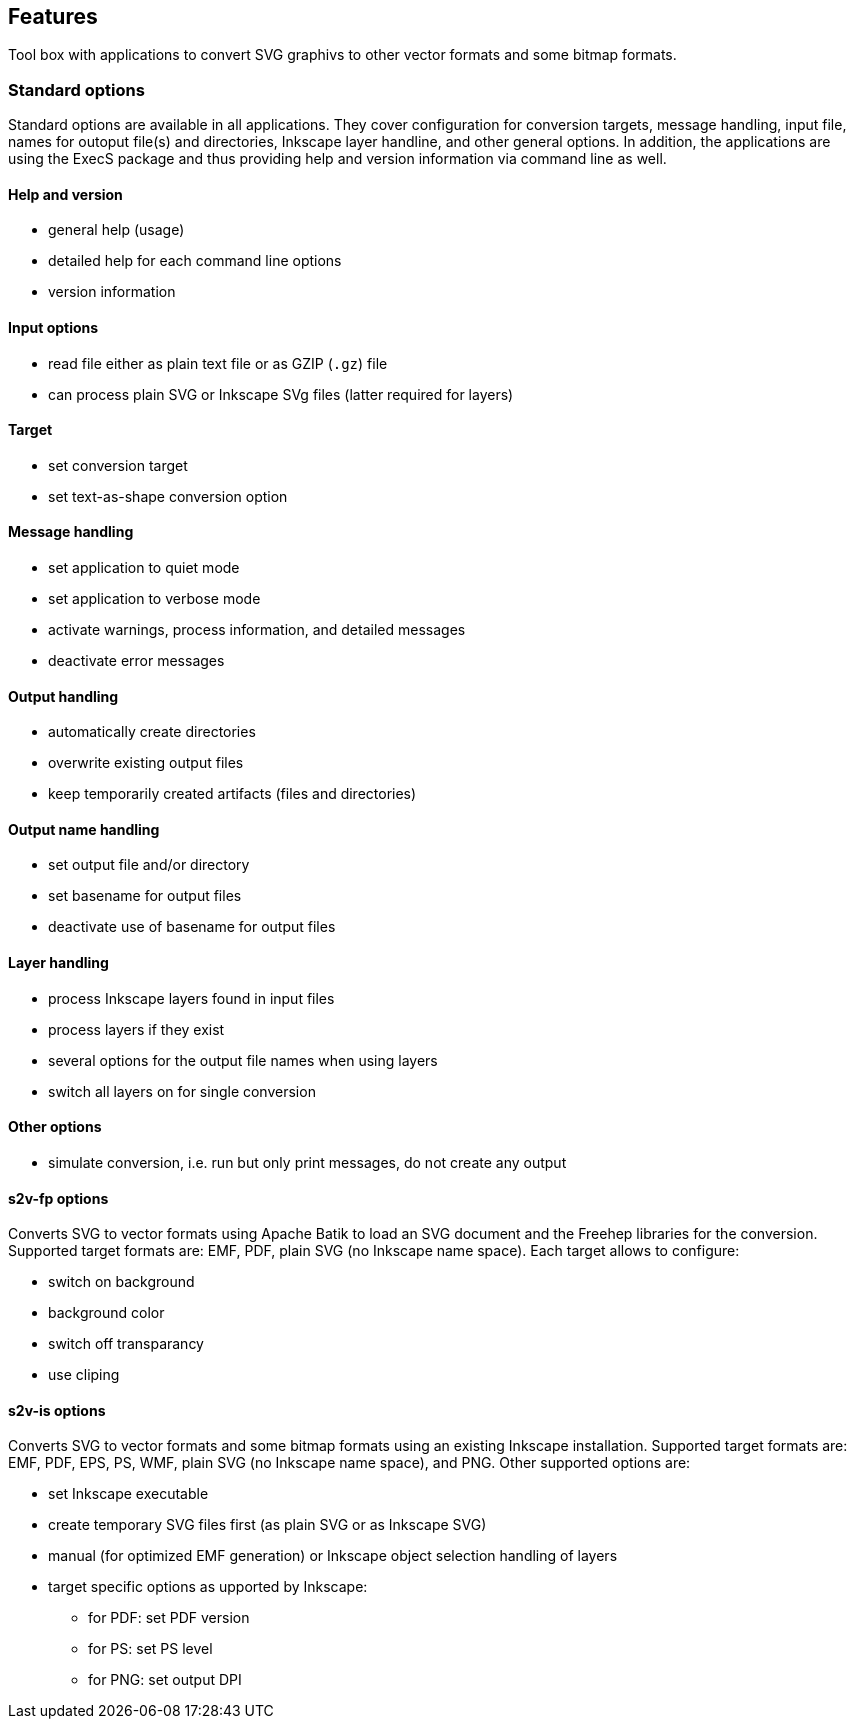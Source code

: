 == Features

Tool box with applications to convert SVG graphivs to other vector formats and some bitmap formats.

=== Standard options
Standard options are available in all applications.
They cover configuration for conversion targets, message handling, input file, names for outoput file(s) and directories, Inkscape layer handline, and other general options.
In addition, the applications are using the ExecS package and thus providing help and version information via command line as well.

==== Help and version
* general help (usage)
* detailed help for each command line options
* version information

==== Input options
* read file either as plain text file or as GZIP (`.gz`) file
* can process plain SVG or Inkscape SVg files (latter required for layers)

==== Target
* set conversion target
* set text-as-shape conversion option

==== Message handling
* set application to quiet mode
* set application to verbose mode
* activate warnings, process information, and detailed messages
* deactivate error messages

==== Output handling
* automatically create directories
* overwrite existing output files
* keep temporarily created artifacts (files and directories)

==== Output name handling
* set output file and/or directory
* set basename for output files
* deactivate use of basename for output files

==== Layer handling
* process Inkscape layers found in input files
* process layers if they exist
* several options for the output file names when using layers
* switch all layers on for single conversion

==== Other options
* simulate conversion, i.e. run but only print messages, do not create any output


==== s2v-fp options
Converts SVG to vector formats using Apache Batik to load an SVG document and the Freehep libraries for the conversion.
Supported target formats are: EMF, PDF, plain SVG (no Inkscape name space).
Each target allows to configure:

* switch on background
* background color
* switch off transparancy
* use cliping


==== s2v-is options
Converts SVG to vector formats and some bitmap formats using an existing Inkscape installation.
Supported target formats are: EMF, PDF, EPS, PS, WMF, plain SVG (no Inkscape name space), and PNG.
Other supported options are:

* set Inkscape executable
* create temporary SVG files first (as plain SVG or as Inkscape SVG)
* manual (for optimized EMF generation) or Inkscape object selection handling of layers
* target specific options as upported by Inkscape:
  ** for PDF: set PDF version
  ** for PS: set PS level
  ** for PNG: set output DPI



